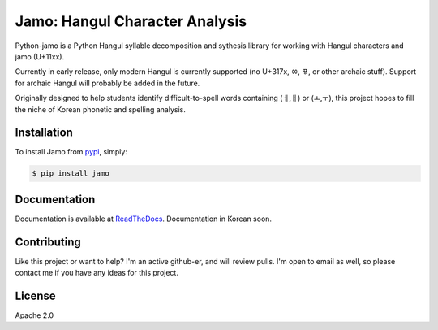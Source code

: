 Jamo: Hangul Character Analysis
===============================

.. image:: https://travis-ci.org/JDong820/python-jamo.svg?branch=master
    :target: https://travis-ci.org/JDong820/python-jamo
    
.. image:: https://readthedocs.org/projects/python-jamo/badge/?version=latest
    :target: https://readthedocs.org/projects/python-jamo/?badge=latest

Python-jamo is a Python Hangul syllable decomposition and sythesis library
for working with Hangul characters and jamo (U+11xx).

Currently in early release, only modern Hangul is currently supported
(no U+317x, ㆀ, ㆄ, or other archaic stuff).
Support for archaic Hangul will probably be added in the future.

Originally designed to help students identify difficult-to-spell words
containing (ㅔ,ㅐ) or (ㅗ,ㅜ), this project hopes to fill the niche of Korean
phonetic and spelling analysis.


Installation
------------

To install Jamo from `pypi <https://pypi.python.org/pypi/jamo>`_, simply:

.. code-block:: bash

   $ pip install jamo


Documentation
-------------

Documentation is available at
`ReadTheDocs <http://python-jamo.readthedocs.org/ko/latest/>`_.
Documentation in Korean soon.


Contributing
------------

Like this project or want to help? I'm an active github-er, and will review
pulls. I'm open to email as well, so please contact me if you have any ideas
for this project.


License
-------

Apache 2.0
